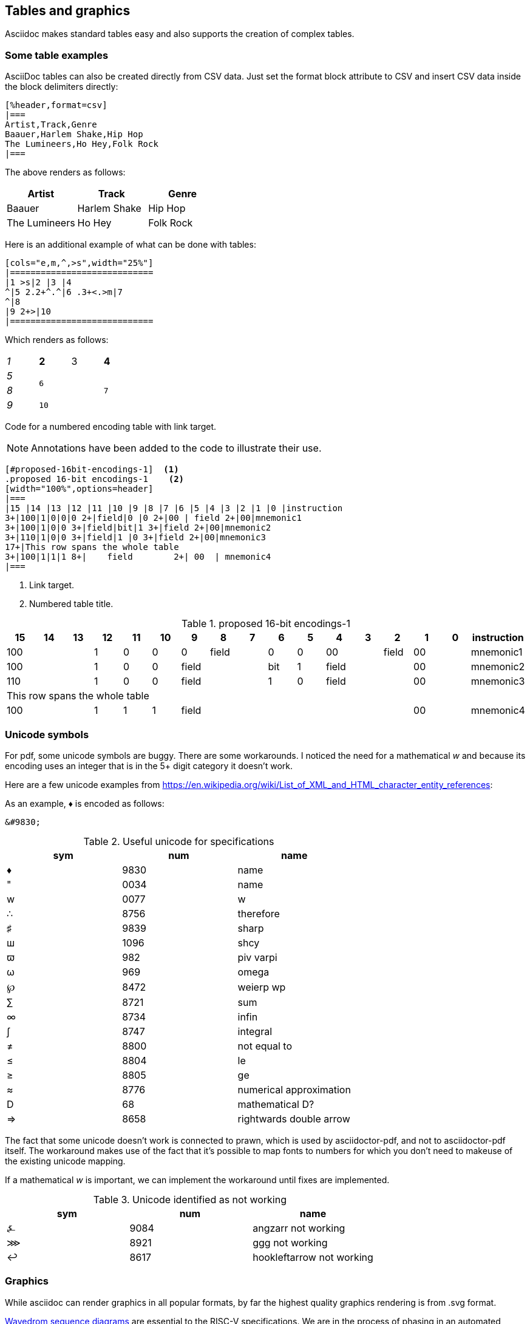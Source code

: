 [[tables_graphics]]
== Tables and graphics

Asciidoc makes standard tables easy and also supports the creation of complex tables.


=== Some table examples

AsciiDoc tables can also be created directly from CSV data. Just set the format block attribute to CSV and insert CSV data inside the block delimiters directly:

[source,adoc]
----
[%header,format=csv]
|===
Artist,Track,Genre
Baauer,Harlem Shake,Hip Hop
The Lumineers,Ho Hey,Folk Rock
|===
----

The above renders as follows:

[%header,format=csv]
|===
Artist,Track,Genre
Baauer,Harlem Shake,Hip Hop
The Lumineers,Ho Hey,Folk Rock
|===


Here is an additional example of what can be done with tables:

[source,adoc]
----
[cols="e,m,^,>s",width="25%"]
|============================
|1 >s|2 |3 |4
^|5 2.2+^.^|6 .3+<.>m|7
^|8
|9 2+>|10
|============================
----

Which renders as follows:

[cols="e,m,^,>s",width="25%"]
|============================
|1 >s|2 |3 |4
^|5 2.2+^.^|6 .3+<.>m|7
^|8
|9 2+>|10
|============================

Code for a numbered encoding table with link target.

NOTE: Annotations have been added to the code to illustrate their use.

[source,adoc]
----
[#proposed-16bit-encodings-1]  <1>
.proposed 16-bit encodings-1    <2>
[width="100%",options=header]
|===
|15 |14 |13 |12 |11 |10 |9 |8 |7 |6 |5 |4 |3 |2 |1 |0 |instruction
3+|100|1|0|0|0 2+|field|0 |0 2+|00 | field 2+|00|mnemonic1
3+|100|1|0|0 3+|field|bit|1 3+|field 2+|00|mnemonic2
3+|110|1|0|0 3+|field|1 |0 3+|field 2+|00|mnemonic3
17+|This row spans the whole table
3+|100|1|1|1 8+|    field        2+| 00  | mnemonic4
|===
----
. Link target.
. Numbered table title.

[#proposed-16bit-encodings-1]
.proposed 16-bit encodings-1
[width="100%",options=header]
|===
|15 |14 |13 |12 |11 |10 |9 |8 |7 |6 |5 |4 |3 |2 |1 |0 |instruction
3+|100|1|0|0|0 2+|field|0 |0 2+|00 | field 2+|00|mnemonic1
3+|100|1|0|0 3+|field|bit|1 3+|field 2+|00|mnemonic2
3+|110|1|0|0 3+|field|1 |0 3+|field 2+|00|mnemonic3
17+|This row spans the whole table
3+|100|1|1|1 8+|    field        2+| 00  | mnemonic4
|===

=== Unicode symbols


For pdf, some unicode symbols are buggy. There are some workarounds. I noticed the need for a mathematical _w_ and because its encoding uses an integer that is in the 5+ digit category it doesn't work.

Here are a few unicode examples from https://en.wikipedia.org/wiki/List_of_XML_and_HTML_character_entity_references:

As an example, &#9830; is encoded as follows:

```unicode
&#9830;
```

[#useful-unicode]
.Useful unicode for specifications
[width="100%",options=header,format=csv]
|===
sym,num,name
&#9830;,9830,name
&#0034;,0034,name
&#x0077;,0077,w
&#8756;,8756,therefore
&#9839;,9839,sharp
&#1096;,1096,shcy
&#982;,982,piv varpi
&#969;,969,omega
&#8472;,8472,weierp wp
&#8721;,8721,sum
&#8734;,8734,infin
&#8747;,8747,integral
&#8800;,8800,not equal to
&#8804;,8804,le
&#8805;,8805,ge
&#8776;,8776,numerical approximation
&#68;,68,mathematical D?
&#8658;,8658,rightwards double arrow
|===

The fact that some unicode doesn't work is connected to prawn, which is used by asciidoctor-pdf, and not to asciidoctor-pdf itself. The workaround makes use of the fact that it's possible to map fonts to numbers for which you don't need to makeuse of the existing unicode mapping.

If a mathematical _w_ is important, we can implement the workaround until fixes are implemented.


[#unicode-not-working]
.Unicode identified as not working
[width="100%",options=header,format=csv]
|===
sym,num,name
&#9084;,9084,angzarr not working
&#8921;,8921,ggg not working
&#8617;,8617,hookleftarrow not working
|===

=== Graphics

While asciidoc can render graphics in all popular formats, by far the highest quality graphics rendering is from .svg format.

https://wavedrom.com/[Wavedrom sequence diagrams] are essential to the RISC-V specifications. We are in the process of phasing in an automated process for incorporating Wavedrom diagrams into the professional quality pdf output so please stay tuned.

[#wavedrom_example]
.A wavedrom example
image::wavedrom/wavedrom-example.svg[wavedrom_example]

https://asciidoctor.org/docs/asciidoctor-diagram/#image-output-location[Asciidocdoctor-pdf] enables automation of diagrams from scripts, including Wavedrom.

Even as we are using wavedrom to simplify the creation of accurate svgs for register diagrams, the graphical elements--those for the various diagrams--add complexity to the build.

A build that incorporates building of Wavedrom diagrams is under development. The build will support making use of the git repo as the single source of truth for a specification.

Until the automation has been developed ans tested, the code for the wavedrom diagrams should be maintained in the repository and the filename for the SVG output should have the same name (with the SVG extension).


==== Diagram types available

Asciidoctor supports numerous diagram types:



Simple ditaa diagrams:

[source,adoc]
----
[ditaa,target="image-example",svg]
....

                   +-------------+
                   | Asciidoctor |-------+
                   |   diagram   |       |
                   +-------------+       | SVG out
                       ^                 |
                       | ditaa in        |
                       |                 v
 +--------+   +--------+----+    /---------------\
 |        | --+ Asciidoctor +--> |               |
 |  Text  |   +-------------+    |   Beautiful   |
 |Document|   |   !magic!   |    |    Output     |
 |     {d}|   |             |    |               |
 +---+----+   +-------------+    \---------------/
     :                                   ^
     |          Lots of work             |
     +-----------------------------------+
....
----

Renders to:

[ditaa,target="image-example",svg]
....

                   +-------------+
                   | Asciidoctor |-------+
                   |   diagram   |       |
                   +-------------+       | SVG out
                       ^                 |
                       | ditaa in        |
                       |                 v
 +--------+   +--------+----+    /---------------\
 |        | --+ Asciidoctor +--> |               |
 |  Text  |   +-------------+    |   Beautiful   |
 |Document|   |   !magic!   |    |    Output     |
 |     {d}|   |             |    |               |
 +---+----+   +-------------+    \---------------/
     :                                   ^
     |          Lots of work             |
     +-----------------------------------+
....

==== Handling Wavedrom diagrams

The following json-formatted script is an example that will be used to generate an svg diagram once the automated process is fully implemented.


[source,wavedrom]
....
{reg:[
    { bits:  7, name: 0x3b, attr: ['OP-32'] },
    { bits:  5, name: 'rd' },
    { bits:  3, name: 0x0, attr: ['ADD.UW'] },
    { bits:  5, name: 'rs1' },
    { bits:  5, name: 'rs2' },
    { bits:  7, name: 0x04, attr: ['ADD.UW'] },
]}
....


[#wavedrom_example2]
.A second wavedrom example
image::wavedrom/wavedrom-example2.svg[wavedrom_example2]




